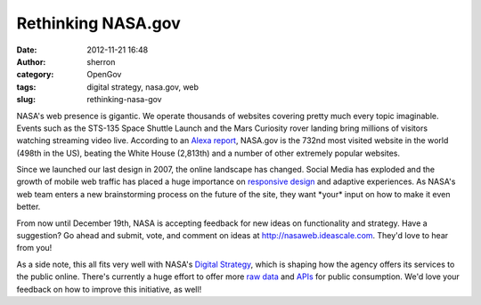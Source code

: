 Rethinking NASA.gov
###################
:date: 2012-11-21 16:48
:author: sherron
:category: OpenGov
:tags: digital strategy, nasa.gov, web
:slug: rethinking-nasa-gov

NASA's web presence is gigantic. We operate thousands of websites
covering pretty much every topic imaginable. Events such as the STS-135
Space Shuttle Launch and the Mars Curiosity rover landing bring millions
of visitors watching streaming video live. According to an `Alexa
report`_, NASA.gov is the 732nd most visited website in the world (498th
in the US), beating the White House (2,813th) and a number of other
extremely popular websites.

Since we launched our last design in 2007, the online landscape has
changed. Social Media has exploded and the growth of mobile web traffic
has placed a huge importance on `responsive design`_ and adaptive
experiences. As NASA's web team enters a new brainstorming process on
the future of the site, they want \*your\* input on how to make it even
better.

From now until December 19th, NASA is accepting feedback for new ideas
on functionality and strategy. Have a suggestion? Go ahead and submit,
vote, and comment on ideas at http://nasaweb.ideascale.com. They'd love
to hear from you!

As a side note, this all fits very well with NASA's `Digital Strategy`_,
which is shaping how the agency offers its services to the public
online. There's currently a huge effort to offer more `raw data`_ and
`APIs`_ for public consumption. We'd love your feedback on how to
improve this initiative, as well!

.. _Alexa report: http://www.alexa.com/siteinfo/nasa.gov
.. _responsive design: http://www.alistapart.com/articles/responsive-web-design/
.. _Digital Strategy: http://www.nasa.gov/digitalstrategy
.. _raw data: http://data.nasa.gov
.. _APIs: http://www.nasa.gov/agency/digitalstrategy/section2.html#2-1

